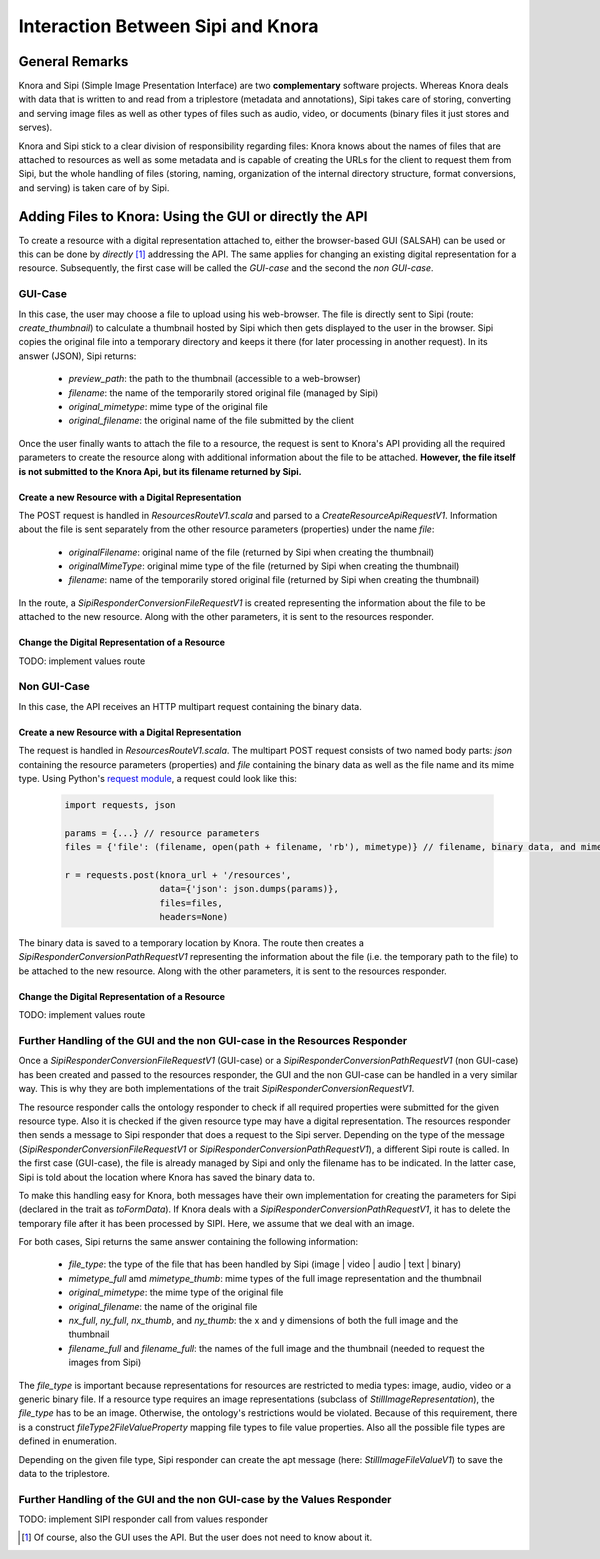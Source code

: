 ##################################
Interaction Between Sipi and Knora
##################################

General Remarks
===============
Knora and Sipi (Simple Image Presentation Interface) are two **complementary** software projects.
Whereas Knora deals with data that is written to and read from a triplestore (metadata and annotations), Sipi takes care of storing,
converting and serving image files as well as other types of files such as audio, video, or documents (binary files it just stores and serves).

Knora and Sipi stick to a clear division of responsibility regarding files:
Knora knows about the names of files that are attached to resources as well as some metadata and is capable of creating the URLs for the client to request them from Sipi, but the whole handling of files
(storing, naming, organization of the internal directory structure, format conversions, and serving) is taken care of by Sipi.

Adding Files to Knora: Using the GUI or directly the API
========================================================
To create a resource with a digital representation attached to, either the browser-based GUI (SALSAH) can be used
or this can be done by *directly* [#]_ addressing the API. The same applies for changing an existing digital representation for a resource. Subsequently, the first case will be called the *GUI-case* and the second the *non GUI-case*.

GUI-Case
--------
In this case, the user may choose a file to upload using his web-browser. The file is directly sent to Sipi (route: `create_thumbnail`) to calculate a thumbnail hosted by Sipi
which then gets displayed to the user in the browser. Sipi copies the original file into a temporary directory and keeps it there (for later processing in another request). In its answer (JSON), Sipi returns:

 - `preview_path`: the path to the thumbnail (accessible to a web-browser)
 - `filename`: the name of the temporarily stored original file (managed by Sipi)
 - `original_mimetype`: mime type of the original file
 - `original_filename`: the original name of the file submitted by the client

Once the user finally wants to attach the file to a resource, the request is sent to Knora's API
providing all the required parameters to create the resource along with additional information about the file to be attached.
**However, the file itself is not submitted to the Knora Api,
but its filename returned by Sipi.**

Create a new Resource with a Digital Representation
^^^^^^^^^^^^^^^^^^^^^^^^^^^^^^^^^^^^^^^^^^^^^^^^^^^

The POST request is handled in `ResourcesRouteV1.scala` and parsed to a `CreateResourceApiRequestV1`. Information about the file is sent separately
from the other resource parameters (properties) under the name `file`:

 - `originalFilename`: original name of the file (returned by Sipi when creating the thumbnail)
 - `originalMimeType`: original mime type of the file (returned by Sipi when creating the thumbnail)
 - `filename`: name of the temporarily stored original file (returned by Sipi when creating the thumbnail)

In the route, a `SipiResponderConversionFileRequestV1` is created representing the information about the file to be attached to the new resource. Along with the other parameters,
it is sent to the resources responder.

Change the Digital Representation of a Resource
^^^^^^^^^^^^^^^^^^^^^^^^^^^^^^^^^^^^^^^^^^^^^^^
TODO: implement values route

Non GUI-Case
------------
In this case, the API receives an HTTP multipart request containing the binary data.

Create a new Resource with a Digital Representation
^^^^^^^^^^^^^^^^^^^^^^^^^^^^^^^^^^^^^^^^^^^^^^^^^^^
The request is handled in `ResourcesRouteV1.scala`. The multipart POST request consists of two named body parts: `json` containing the resource parameters (properties)
and `file` containing the binary data as well as the file name and its mime type.
Using Python's `request module <http://docs.python-requests.org/en/master/user/quickstart/#post-a-multipart-encoded-file>`_,
a request could look like this:

 .. code:: python

    import requests, json

    params = {...} // resource parameters
    files = {'file': (filename, open(path + filename, 'rb'), mimetype)} // filename, binary data, and mime type

    r = requests.post(knora_url + '/resources',
                      data={'json': json.dumps(params)},
                      files=files,
                      headers=None)

The binary data is saved to a temporary location by Knora. The route then creates a `SipiResponderConversionPathRequestV1`
representing the information about the file (i.e. the temporary path to the file) to be attached to the new resource. Along with the other parameters,
it is sent to the resources responder.

Change the Digital Representation of a Resource
^^^^^^^^^^^^^^^^^^^^^^^^^^^^^^^^^^^^^^^^^^^^^^^
TODO: implement values route

Further Handling of the GUI and the non GUI-case in the Resources Responder
---------------------------------------------------------------------------
Once a `SipiResponderConversionFileRequestV1` (GUI-case) or a `SipiResponderConversionPathRequestV1` (non GUI-case) has been created and passed to the resources responder,
the GUI and the non GUI-case can be handled in a very similar way. This is why they are both implementations of the trait `SipiResponderConversionRequestV1`.

The resource responder calls the ontology responder to check if all required properties were submitted for the given resource type. Also it is checked
if the given resource type may have a digital representation. The resources responder then sends a message to Sipi responder that does a request to the Sipi server. Depending on the type of the message (`SipiResponderConversionFileRequestV1` or `SipiResponderConversionPathRequestV1`), a different Sipi route is called.
In the first case (GUI-case), the file is already managed by Sipi and only the filename has to be indicated. In the latter case, Sipi is told about the location where Knora has saved the binary data to.

To make this handling easy for Knora, both messages have their own implementation for creating the parameters for Sipi (declared in the trait as `toFormData`). If Knora deals with a `SipiResponderConversionPathRequestV1`,
it has to delete the temporary file after it has been processed by SIPI. Here, we assume that we deal with an image.

For both cases, Sipi returns the same answer containing the following information:

 - `file_type`: the type of the file that has been handled by Sipi (image | video | audio | text | binary)
 - `mimetype_full` amd `mimetype_thumb`: mime types of the full image representation and the thumbnail
 - `original_mimetype`: the mime type of the original file
 - `original_filename`: the name of the original file
 - `nx_full`, `ny_full`, `nx_thumb`, and `ny_thumb`: the x and y dimensions of both the full image and the thumbnail
 - `filename_full` and `filename_full`: the names of the full image and the thumbnail (needed to request the images from Sipi)

The `file_type` is important because representations for resources are restricted to media types: image, audio, video or a generic binary file. If a resource type requires an image representations
(subclass of `StillImageRepresentation`), the `file_type` has to be an image.
Otherwise, the ontology's restrictions would be violated. Because of this requirement, there is a construct `fileType2FileValueProperty` mapping file types to file value properties.
Also all the possible file types are defined in enumeration.

Depending on the given file type, Sipi responder can create the apt message (here: `StillImageFileValueV1`) to save the data to the triplestore.


Further Handling of the GUI and the non GUI-case by the Values Responder
---------------------------------------------------------------------------
TODO: implement SIPI responder call from values responder






.. [#] Of course, also the GUI uses the API. But the user does not need to know about it.


